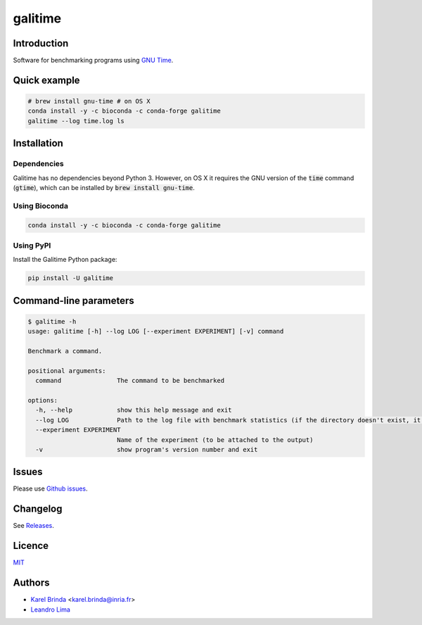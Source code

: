 galitime
========

.. |info-badge| image:: https://img.shields.io/badge/Project-Info-blue
    :target: https://github.com/karel-brinda/galitime
.. |github-release-badge| image:: https://img.shields.io/github/release/karel-brinda/galitime.svg
    :target: https://github.com/karel-brinda/galitime/releases/
.. |pypi-badge| image:: https://img.shields.io/pypi/v/galitime.svg
    :target: https://pypi.org/project/galitime/
.. |doi-badge| image:: https://zenodo.org/badge/DOI/110.5281/zenodo.10945896.svg
    :target: https://doi.org/10.5281/zenodo.10945896
.. |ci-tests-badge| image:: https://github.com/karel-brinda/galitime/actions/workflows/ci.yml/badge.svg
    :target: https://github.com/karel-brinda/galitime/actions/

|info-badge| |github-release-badge| |pypi-badge| |ci-tests-badge|


Introduction
------------

Software for benchmarking programs using `GNU Time <https://www.gnu.org/software/time/>`_.



Quick example
-------------

.. code-block:: bash

    # brew install gnu-time # on OS X
    conda install -y -c bioconda -c conda-forge galitime
    galitime --log time.log ls



Installation
------------

Dependencies
~~~~~~~~~~~~

Galitime has no dependencies beyond Python 3. However, on OS X
it requires the GNU version of the :code:`time` command (:code:`gtime`),
which can be installed by :code:`brew install gnu-time`.


Using Bioconda
~~~~~~~~~~~~~~

.. code-block:: bash

    conda install -y -c bioconda -c conda-forge galitime


Using PyPI
~~~~~~~~~~

Install the Galitime Python package:

.. code-block:: bash

    pip install -U galitime



Command-line parameters
-----------------------


.. code-block::

    $ galitime -h
    usage: galitime [-h] --log LOG [--experiment EXPERIMENT] [-v] command

    Benchmark a command.

    positional arguments:
      command               The command to be benchmarked

    options:
      -h, --help            show this help message and exit
      --log LOG             Path to the log file with benchmark statistics (if the directory doesn't exist, it will be created).
      --experiment EXPERIMENT
                            Name of the experiment (to be attached to the output)
      -v                    show program's version number and exit
    

Issues
------

Please use `Github issues <https://github.com/karel-brinda/galitime/issues>`_.


Changelog
---------

See `Releases <https://github.com/karel-brinda/galitime/releases>`_.


Licence
-------

`MIT <https://github.com/karel-brinda/galitime/blob/master/LICENSE.txt>`_


Authors
-------

* `Karel Brinda <http://brinda.eu>`_ <karel.brinda@inria.fr>
* `Leandro Lima <https://github.com/leoisl>`_
